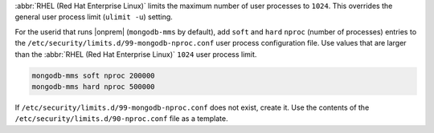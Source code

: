 :abbr:`RHEL (Red Hat Enterprise Linux)` limits the maximum
number of user processes to ``1024``. This overrides the general
user process limit (``ulimit -u``) setting.

For the userid that runs |onprem| (``mongodb-mms`` by default), 
add ``soft`` and ``hard`` ``nproc`` (number of processes) entries to the ``/etc/security/limits.d/99-mongodb-nproc.conf`` user process
configuration file. Use values that are larger than the :abbr:`RHEL (Red Hat Enterprise Linux)` ``1024`` user process limit.

.. code-block:: apache

   mongodb-mms soft nproc 200000
   mongodb-mms hard nproc 500000

If ``/etc/security/limits.d/99-mongodb-nproc.conf`` does not exist, create it. Use the contents of the
``/etc/security/limits.d/90-nproc.conf`` file as a template.
